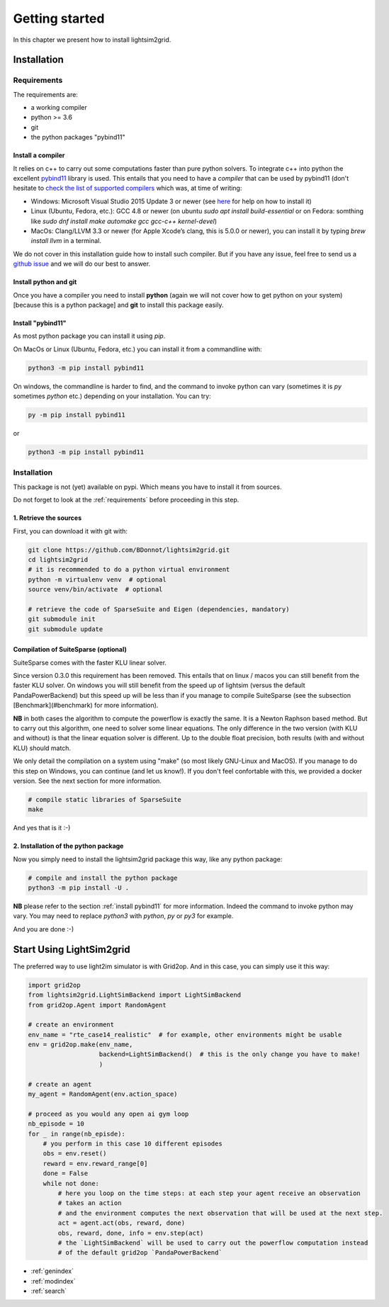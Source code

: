 Getting started
===================================

In this chapter we present how to install lightsim2grid.

Installation
############

.. _requirements:

Requirements
*************
The requirements are:

- a working compiler
- python >= 3.6
- git
- the python packages "pybind11"

Install a compiler
~~~~~~~~~~~~~~~~~~~
It relies on c++ to carry out some computations faster than pure python solvers. To integrate
c++ into python the excellent `pybind11 <https://github.com/pybind/pybind11>`_ library is used.
This entails that you need to have a *compiler* that can be used by pybind11 (don't hesitate to
`check the list of supported compilers <https://github.com/pybind/pybind11#supported-compilers>`_
which was, at time of writing:

- Windows: Microsoft Visual Studio 2015 Update 3 or newer
  (see `here <https://visualstudio.microsoft.com/vs/features/cplusplus/>`_ for help on how to install it)
- Linux (Ubuntu, Fedora, etc.): GCC 4.8 or newer (on ubuntu `sudo apt install build-essential` or
  on Fedora: somthing like `sudo dnf install make automake gcc gcc-c++ kernel-devel`)
- MacOs: Clang/LLVM 3.3 or newer (for Apple Xcode’s clang, this is 5.0.0 or newer), you can
  install it by typing `brew install llvm` in a terminal.

We do not cover in this installation guide how to install such compiler. But if you have any issue,
feel free to send us a `github issue <https://github.com/BDonnot/lightsim2grid/issues>`_ and we will
do our best to answer.

Install python and git
~~~~~~~~~~~~~~~~~~~~~~~~~
Once you have a compiler you need to install **python** (again we will not cover how to get python on your
system) [because this is a python package] and **git** to install this package easily.

.. _install pybind11:

Install "pybind11"
~~~~~~~~~~~~~~~~~~~~~~~~
As most python package you can install it using `pip`.

On MacOs or Linux (Ubuntu, Fedora, etc.) you can install it from a commandline with:

.. code-block:: bash

    python3 -m pip install pybind11

On windows, the commandline is harder to find, and the command to invoke python can vary (sometimes
it is `py` sometimes `python` etc.) depending on your installation. You can try:

.. code-block:: bash

    py -m pip install pybind11

or

.. code-block:: bash

    python3 -m pip install pybind11


Installation
*************

This package is not (yet) available on pypi. Which means you have to install it from sources.

Do not forget to look at the :ref:`requirements` before proceeding in this step.

1. Retrieve the sources
~~~~~~~~~~~~~~~~~~~~~~~~~~~~~~~~

First, you can download it with git with:

.. code-block:: bash

    git clone https://github.com/BDonnot/lightsim2grid.git
    cd lightsim2grid
    # it is recommended to do a python virtual environment
    python -m virtualenv venv  # optional
    source venv/bin/activate  # optional

    # retrieve the code of SparseSuite and Eigen (dependencies, mandatory)
    git submodule init
    git submodule update


Compilation of SuiteSparse (optional)
~~~~~~~~~~~~~~~~~~~~~~~~~~~~~~~~~~~~~~~~~~~~

SuiteSparse comes with the faster KLU linear solver.

Since version 0.3.0 this requirement has been removed. This entails
that on linux / macos you can still benefit from the faster KLU solver. On windows you will still benefit from the
speed up of lightsim (versus the default PandaPowerBackend) but this speed up will be less than if you manage
to compile SuiteSparse (see the subsection [Benchmark](#benchmark) for more information).

**NB** in both cases the algorithm to compute the powerflow is exactly the same. It is a
Newton Raphson based method. But to carry out this algorithm, one need to solver some linear equations. The only
difference in the two version (with KLU and without) is that the linear equation solver is different. Up to the
double float precision, both results (with and without KLU) should match.

We only detail the compilation on a system using "make" (so most likely GNU-Linux and MacOS). If you manage to
do this step on Windows, you can continue (and let us know!). If you don't feel confortable with this, we
provided a docker version. See the next section for more information.


.. code-block:: bash

    # compile static libraries of SparseSuite
    make

And yes that is it :-)

2. Installation of the python package
~~~~~~~~~~~~~~~~~~~~~~~~~~~~~~~~~~~~~~~~~~~~
Now you simply need to install the lightsim2grid package this way, like any python package:

.. code-block:: bash

    # compile and install the python package
    python3 -m pip install -U .

**NB** please refer to the section :ref:`install pybind11` for more information. Indeed the
command to invoke python may vary. You may need to replace `python3` with `python`, `py` or `py3` for
example.

And you are done :-)

Start Using LightSim2grid
############################
The preferred way to use light2im simulator is with Grid2op. And in this case, you can simply use it
this way:

.. code-block:: python

    import grid2op
    from lightsim2grid.LightSimBackend import LightSimBackend
    from grid2op.Agent import RandomAgent

    # create an environment
    env_name = "rte_case14_realistic"  # for example, other environments might be usable
    env = grid2op.make(env_name,
                       backend=LightSimBackend()  # this is the only change you have to make!
                       )

    # create an agent
    my_agent = RandomAgent(env.action_space)

    # proceed as you would any open ai gym loop
    nb_episode = 10
    for _ in range(nb_episde):
        # you perform in this case 10 different episodes
        obs = env.reset()
        reward = env.reward_range[0]
        done = False
        while not done:
            # here you loop on the time steps: at each step your agent receive an observation
            # takes an action
            # and the environment computes the next observation that will be used at the next step.
            act = agent.act(obs, reward, done)
            obs, reward, done, info = env.step(act)
            # the `LightSimBackend` will be used to carry out the powerflow computation instead
            # of the default grid2op `PandaPowerBackend`


* :ref:`genindex`
* :ref:`modindex`
* :ref:`search`